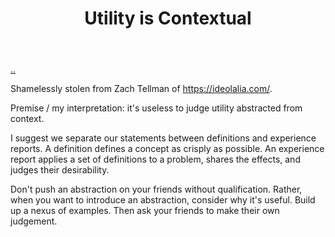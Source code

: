 :PROPERTIES:
:ID: 31478ab4-b7bf-4c87-8dae-8adb66690571
:END:
#+TITLE: Utility is Contextual

[[file:..][..]]

Shamelessly stolen from Zach Tellman of https://ideolalia.com/.

Premise / my interpretation: it's useless to judge utility abstracted from context.

I suggest we separate our statements between definitions and experience reports.
A definition defines a concept as crisply as possible.
An experience report applies a set of definitions to a problem, shares the effects, and judges their desirability.

Don't push an abstraction on your friends without qualification.
Rather, when you want to introduce an abstraction, consider why it's useful.
Build up a nexus of examples.
Then ask your friends to make their own judgement.
